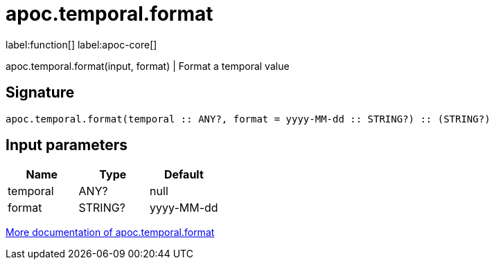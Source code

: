 ////
This file is generated by DocsTest, so don't change it!
////

= apoc.temporal.format
:description: This section contains reference documentation for the apoc.temporal.format function.

label:function[] label:apoc-core[]

[.emphasis]
apoc.temporal.format(input, format) | Format a temporal value

== Signature

[source]
----
apoc.temporal.format(temporal :: ANY?, format = yyyy-MM-dd :: STRING?) :: (STRING?)
----

== Input parameters
[.procedures, opts=header]
|===
| Name | Type | Default 
|temporal|ANY?|null
|format|STRING?|yyyy-MM-dd
|===

xref::temporal/temporal-conversions.adoc[More documentation of apoc.temporal.format,role=more information]

